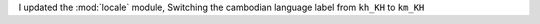 I updated the :mod:`locale` module, Switching the cambodian
language label from ``kh_KH`` to ``km_KH``
